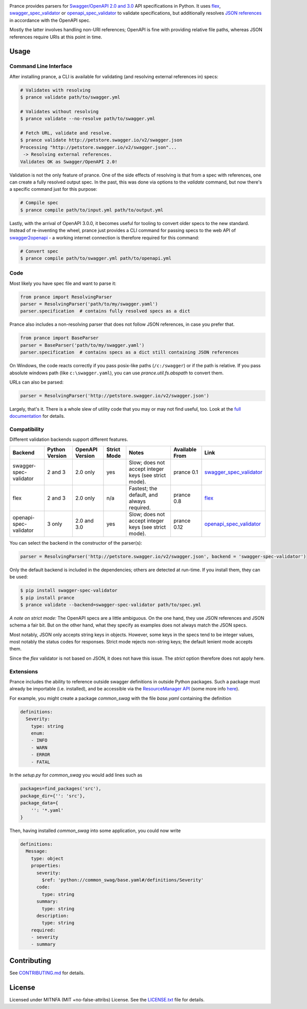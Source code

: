 |Posix Build Status| |Windows Build Status| |Docs| |License|
|PyPI| |Python Versions| |Package Format| |Package Status|

Prance provides parsers for `Swagger/OpenAPI
2.0 and 3.0 <http://swagger.io/specification/>`__ API specifications in Python.
It uses `flex <https://github.com/pipermerriam/flex>`__,
`swagger\_spec\_validator <https://github.com/Yelp/swagger_spec_validator>`__
or `openapi\_spec\_validator <https://github.com/p1c2u/openapi-spec-validator>`__
to validate specifications, but additionally resolves `JSON
references <https://tools.ietf.org/html/draft-pbryan-zyp-json-ref-03>`__
in accordance with the OpenAPI spec.

Mostly the latter involves handling non-URI references; OpenAPI is fine
with providing relative file paths, whereas JSON references require URIs
at this point in time.

Usage
=====

Command Line Interface
----------------------

After installing prance, a CLI is available for validating (and resolving
external references in) specs:

.. code:: bash

    # Validates with resolving
    $ prance validate path/to/swagger.yml

    # Validates without resolving
    $ prance validate --no-resolve path/to/swagger.yml

    # Fetch URL, validate and resolve.
    $ prance validate http://petstore.swagger.io/v2/swagger.json
    Processing "http://petstore.swagger.io/v2/swagger.json"...
     -> Resolving external references.
    Validates OK as Swagger/OpenAPI 2.0!

Validation is not the only feature of prance. One of the side effects of
resolving is that from a spec with references, one can create a fully resolved
output spec. In the past, this was done via options to the `validate` command,
but now there's a specific command just for this purpose:

.. code:: bash

    # Compile spec
    $ prance compile path/to/input.yml path/to/output.yml


Lastly, with the arrival of OpenAPI 3.0.0, it becomes useful for tooling to
convert older specs to the new standard. Instead of re-inventing the wheel,
prance just provides a CLI command for passing specs to the web API of
`swagger2openapi <https://github.com/Mermade/swagger2openapi>`__ - a working
internet connection is therefore required for this command:

.. code:: bash

    # Convert spec
    $ prance compile path/to/swagger.yml path/to/openapi.yml


Code
----

Most likely you have spec file and want to parse it:

.. code:: python

    from prance import ResolvingParser
    parser = ResolvingParser('path/to/my/swagger.yaml')
    parser.specification  # contains fully resolved specs as a dict

Prance also includes a non-resolving parser that does not follow JSON
references, in case you prefer that.

.. code:: python

    from prance import BaseParser
    parser = BaseParser('path/to/my/swagger.yaml')
    parser.specification  # contains specs as a dict still containing JSON references

On Windows, the code reacts correctly if you pass posix-like paths
(``/c:/swagger``) or if the path is relative.  If you pass absolute
windows path (like ``c:\swagger.yaml``), you can use
`prance.util.fs.abspath` to convert them.

URLs can also be parsed:

.. code:: python

    parser = ResolvingParser('http://petstore.swagger.io/v2/swagger.json')

Largely, that's it. There is a whole slew of utility code that you may
or may not find useful, too. Look at the `full documentation
<https://jfinkhaeuser.github.io/prance/#api-modules>`__ for details.


Compatibility
-------------

Different validation backends support different features.

+------------------------+----------------+-----------------+-------------+-------------------------------------------------------+----------------+-----------------------------------------------------------------------------------+
| Backend                | Python Version | OpenAPI Version | Strict Mode | Notes                                                 | Available From | Link                                                                              |
+========================+================+=================+=============+=======================================================+================+===================================================================================+
| swagger-spec-validator | 2 and 3        | 2.0 only        | yes         | Slow; does not accept integer keys (see strict mode). | prance 0.1     | `swagger\_spec\_validator <https://github.com/Yelp/swagger_spec_validator>`__     |
+------------------------+----------------+-----------------+-------------+-------------------------------------------------------+----------------+-----------------------------------------------------------------------------------+
| flex                   | 2 and 3        | 2.0 only        | n/a         | Fastest; the default, and always required.            | prance 0.8     | `flex <https://github.com/pipermerriam/flex>`__                                   |
+------------------------+----------------+-----------------+-------------+-------------------------------------------------------+----------------+-----------------------------------------------------------------------------------+
| openapi-spec-validator | 3 only         | 2.0 and 3.0     | yes         | Slow; does not accept integer keys (see strict mode). | prance 0.12    | `openapi\_spec\_validator <https://github.com/p1c2u/openapi-spec-validator>`__    |
+------------------------+----------------+-----------------+-------------+-------------------------------------------------------+----------------+-----------------------------------------------------------------------------------+

You can select the backend in the constructor of the parser(s):

.. code:: python

    parser = ResolvingParser('http://petstore.swagger.io/v2/swagger.json', backend = 'swagger-spec-validator')


Only the default backend is included in the dependencies; others are detected at run-time. If you
install them, they can be used:

.. code:: bash

    $ pip install swagger-spec-validator
    $ pip install prance
    $ prance validate --backend=swagger-spec-validator path/to/spec.yml


*A note on strict mode:* The OpenAPI specs are a little ambiguous. On the one hand, they use JSON
references and JSON schema a fair bit. But on the other hand, what they specify as examples does
not always match the JSON specs.

Most notably, JSON only accepts string keys in objects. However, some keys in the specs tend to be
integer values, most notably the status codes for responses. Strict mode rejects non-string keys;
the default lenient mode accepts them.

Since the `flex` validator is not based on JSON, it does not have this issue. The `strict` option
therefore does not apply here.


Extensions
----------

Prance includes the ability to reference outside swagger definitions
in outside Python packages. Such a package must already be importable
(i.e. installed), and be accessible via the
`ResourceManager API <https://setuptools.readthedocs.io/en/latest/pkg_resources.html#resourcemanager-api>`__
(some more info `here <https://setuptools.readthedocs.io/en/latest/setuptools.html#including-data-files>`__).

For example, you might create a package `common_swag` with the file
`base.yaml` containing the definition

.. code:: yaml

    definitions:
      Severity:
        type: string
        enum:
        - INFO
        - WARN
        - ERROR
        - FATAL

In the `setup.py` for `common_swag` you would add lines such as

.. code:: python

    packages=find_packages('src'),
    package_dir={'': 'src'},
    package_data={
        '': '*.yaml'
    }

Then, having installed `common_swag` into some application, you could
now write

.. code:: yaml

    definitions:
      Message:
        type: object
        properties:
          severity:
            $ref: 'python://common_swag/base.yaml#/definitions/Severity'
          code:
            type: string
          summary:
            type: string
          description:
            type: string
        required:
        - severity
        - summary

Contributing
============

See `CONTRIBUTING.md <https://github.com/jfinkhaeuser/prance/blob/master/CONTRIBUTING.md>`__ for details.

License
=======

Licensed under MITNFA (MIT +no-false-attribs) License. See the
`LICENSE.txt <https://github.com/jfinkhaeuser/prance/blob/master/LICENSE.txt>`__ file for details.

.. |Posix Build Status| image:: https://travis-ci.org/jfinkhaeuser/prance.svg?branch=master
   :target: https://travis-ci.org/jfinkhaeuser/prance
.. |Windows Build Status| image:: https://ci.appveyor.com/api/projects/status/ic7lo8r95mkee7di/branch/master?svg=true
   :target: https://ci.appveyor.com/project/jfinkhaeuser/prance
.. |Docs| image:: https://readthedocs.org/projects/prance/badge/?version=latest
   :target: http://prance.readthedocs.io/en/latest/
.. |License| image:: https://img.shields.io/pypi/l/prance.svg
   :target: https://pypi.python.org/pypi/prance/
.. |PyPI| image:: https://img.shields.io/pypi/v/prance.svg
   :target: https://pypi.python.org/pypi/prance/
.. |Package Format| image:: https://img.shields.io/pypi/format/prance.svg
   :target: https://pypi.python.org/pypi/prance/
.. |Python Versions| image:: https://img.shields.io/pypi/pyversions/prance.svg
   :target: https://pypi.python.org/pypi/prance/
.. |Package Status| image:: https://img.shields.io/pypi/status/prance.svg
   :target: https://pypi.python.org/pypi/prance/
